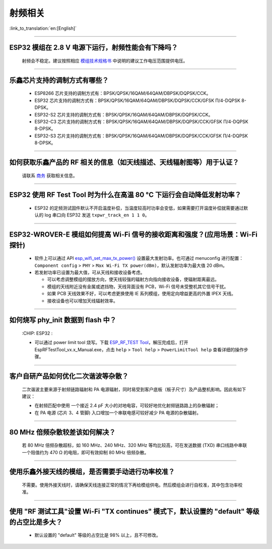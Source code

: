 射频相关
========

:link_to_translation:`en:[English]`

.. raw:: html

   <style>
   body {counter-reset: h2}
     h2 {counter-reset: h3}
     h2:before {counter-increment: h2; content: counter(h2) ". "}
     h3:before {counter-increment: h3; content: counter(h2) "." counter(h3) ". "}
     h2.nocount:before, h3.nocount:before, { content: ""; counter-increment: none }
   </style>

--------------

ESP32 模组在 2.8 V 电源下运行，射频性能会有下降吗？
------------------------------------------------------------

  射频会不稳定。建议按照相应 `模组技术规格书 <https://www.espressif.com/zh-hans/support/documents/technical-documents>`_ 中说明的建议工作电压范围提供电压。

--------------

乐鑫芯片支持的调制方式有哪些？
---------------------------------------------------

  - ESP8266 芯片支持的调制方式有：BPSK/QPSK/16QAM/64QAM/DBPSK/DQPSK/CCK。
  - ESP32 芯片支持的调制方式有：BPSK/QPSK/16QAM/64QAM/DBPSK/DQPSK/CCK/GFSK Π/4-DQPSK 8-DPSK。
  - ESP32-S2 芯片支持的调制方式有：BPSK/QPSK/16QAM/64QAM/DBPSK/DQPSK/CCK。
  - ESP32-C3 芯片支持的调制方式有：BPSK/QPSK/16QAM/64QAM/DBPSK/DQPSK/CCK/GFSK Π/4-DQPSK 8-DPSK。
  - ESP32-S3 芯片支持的调制方式有：BPSK/QPSK/16QAM/64QAM/DBPSK/DQPSK/CCK/GFSK Π/4-DQPSK 8-DPSK。

--------------

如何获取乐鑫产品的 RF 相关的信息（如天线描述、天线辐射图等）用于认证？
--------------------------------------------------------------------------------------

  请联系 `商务 <https://www.espressif.com/zh-hans/contact-us/sales-questions>`_ 获取相关信息。

--------------

ESP32 使用 RF Test Tool 时为什么在高温 80 °C 下运行会自动降低发射功率？
----------------------------------------------------------------------------------------------------------------------

  - ESP32 的定频测试固件默认不开启温度补偿，当温度较高时功率会变低，如果需要打开温度补偿就需要通过默认的 log 串口向 ESP32 发送 ``txpwr_track_en 1 1 0``。

--------------

ESP32-WROVER-E 模组如何提高 Wi-Fi 信号的接收距离和强度？(应用场景：Wi-Fi 探针)
-----------------------------------------------------------------------------------

  - 软件上可以通过 API `esp_wifi_set_max_tx_power() <https://docs.espressif.com/projects/esp-idf/en/latest/esp32/api-reference/network/esp_wifi.html#_CPPv425esp_wifi_set_max_tx_power6int8_t>`_ 设置最大发射功率。也可通过 menuconfig 进行配置： ``Component config`` > ``PHY`` > ``Max Wi-Fi TX power(dBm)``，默认发射功率为最大值 20 dBm。
  - 若发射功率已设置为最大值，可从天线和接收设备考虑。

    - 可以考虑调整模组的摆放方向，使天线较强的辐射方向指向接收设备，使辐射距离最远。
    - 模组的天线附近没有金属或遮挡物，天线背面没有 PCB，Wi-Fi 信号未受整机其它信号干扰。
    - 如果 PCB 天线效果不好，可以考虑更换使用 IE 系列模组，使用定向增益更高的外置 IPEX 天线。
    - 接收设备也可以增加天线辐射效率。

---------------

如何烧写 phy_init 数据到 flash 中？
--------------------------------------------------------------------------------------------------

  :CHIP\: ESP32 :

  - 可以通过 power limit tool 烧写。下载 `ESP_RF_TEST Tool <https://www.espressif.com/sites/default/files/tools/ESP_RF_Test_CN.zip>`_，解压完成后，打开 EspRFTestTool_vx.x_Manual.exe，点击 ``help`` > ``Tool help`` > ``PowerLimitTool help`` 查看详细的操作步骤。

--------------

客户⾃研产品如何优化⼆次谐波等杂散？
------------------------------------

  ⼆次谐波主要来源于射频链路辐射和 PA 电源辐射，同时易受到客户底板（板⼦尺⼨）及产品整机影响。因此有如下建议：

  - 在射频匹配中使⽤ ⼀个接近 2.4 pF ⼤⼩的对地电容，可较好地优化射频链路路上的杂散辐射；
  - 在 PA 电源 (芯⽚ 3、4 管脚) ⼊⼝增加⼀个串联电感可较好减少 PA 电源的杂散辐射。
  
--------------

80 MHz 倍频杂散较差该如何解决？
-------------------------------

  若 80 MHz 倍频杂散超标，如 160 MHz、240 MHz、320 MHz 等均⽐较⾼，可在发送数据 (TXD) 串⼝线路中串联⼀个阻值约为 470 Ω 的电阻，即可有效抑制 80 MHz 倍频杂散。
  
---------------

使用乐鑫外接天线的模组，是否需要手动进行功率校准？
--------------------------------------------------------------------------------------------------------------------------------------------------------

  不需要。使用外接天线时，请确保天线连接正常的情况下再给模组供电。然后模组会进行自校准，其中包含功率校准。

----------------

使用 "RF 测试工具"设置 Wi-Fi "TX continues" 模式下，默认设置的 "default" 等级的占空比是多大？
----------------------------------------------------------------------------------------------------------------------------------------------------------------------------------------------------------------

  - 默认设置的 "default" 等级的占空比是 98% 以上，且不可修改。
